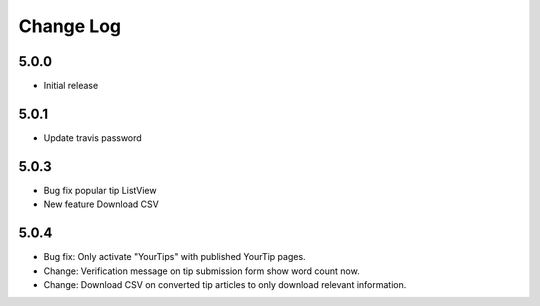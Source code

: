 Change Log
==========

5.0.0
-----
- Initial release

5.0.1
-----
- Update travis password

5.0.3
-----
- Bug fix popular tip ListView
- New feature Download CSV

5.0.4
-----
- Bug fix: Only activate "YourTips" with published YourTip pages.
- Change: Verification message on tip submission form show word count now.
- Change: Download CSV on converted tip articles to only download relevant information.
